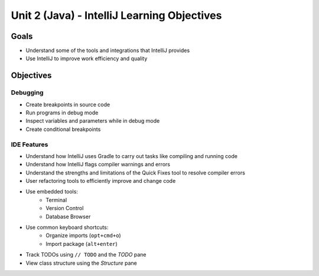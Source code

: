 Unit 2 (Java) - IntelliJ Learning Objectives
=============================================

Goals
-----

- Understand some of the tools and integrations that IntelliJ provides
- Use IntelliJ to improve work efficiency and quality 

Objectives
----------

Debugging
^^^^^^^^^

- Create breakpoints in source code
- Run programs in debug mode
- Inspect variables and parameters while in debug mode
- Create conditional breakpoints

IDE Features
^^^^^^^^^^^^

- Understand how IntelliJ uses Gradle to carry out tasks like compiling and running code
- Understand how IntelliJ flags compiler warnings and errors
- Understand the strengths and limitations of the Quick Fixes tool to resolve compiler errors
- User refactoring tools to efficiently improve and change code
- Use embedded tools: 
   - Terminal
   - Version Control
   - Database Browser 
- Use common keyboard shortcuts: 
   - Organize imports (``opt+cmd+o``)
   - Import package (``alt+enter``)
- Track TODOs using ``// TODO`` and the *TODO* pane
- View class structure using the *Structure* pane

